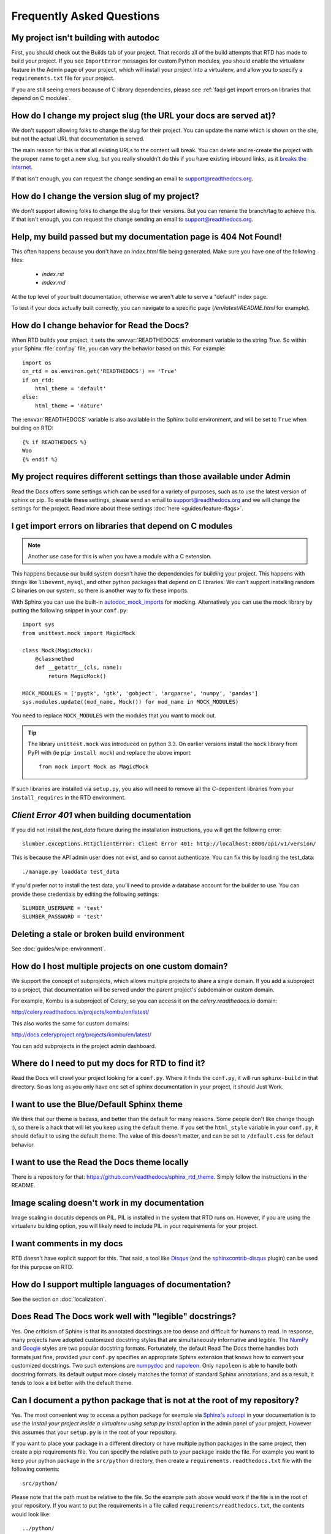 Frequently Asked Questions
==========================

My project isn't building with autodoc
--------------------------------------

First, you should check out the Builds tab of your project. That records all of the build attempts that RTD has made to build your project. If you see ``ImportError`` messages for custom Python modules, you should enable the virtualenv feature in the Admin page of your project, which will install your project into a virtualenv, and allow you to specify a ``requirements.txt`` file for your project.

If you are still seeing errors because of C library dependencies,
please see :ref:`faq:I get import errors on libraries that depend on C modules`.

How do I change my project slug (the URL your docs are served at)?
------------------------------------------------------------------

We don't support allowing folks to change the slug for their project.
You can update the name which is shown on the site,
but not the actual URL that documentation is served.

The main reason for this is that all existing URLs to the content will break.
You can delete and re-create the project with the proper name to get a new slug,
but you really shouldn't do this if you have existing inbound links,
as it `breaks the internet <http://www.w3.org/Provider/Style/URI.html>`_.

If that isn't enough,
you can request the change sending an email to support@readthedocs.org.


How do I change the version slug of my project?
-----------------------------------------------

We don't support allowing folks to change the slug for their versions.
But you can rename the branch/tag to achieve this.
If that isn't enough,
you can request the change sending an email to support@readthedocs.org.

Help, my build passed but my documentation page is 404 Not Found!
-----------------------------------------------------------------

This often happens because you don't have an `index.html` file being generated.
Make sure you have one of the following files:

    * `index.rst`
    * `index.md`

At the top level of your built documentation,
otherwise we aren't able to serve a "default" index page.

To test if your docs actually built correctly,
you can navigate to a specific page (`/en/latest/README.html` for example).

How do I change behavior for Read the Docs?
-------------------------------------------

When RTD builds your project, it sets the :envvar:`READTHEDOCS` environment
variable to the string `True`. So within your Sphinx :file:`conf.py` file, you
can vary the behavior based on this. For example::

    import os
    on_rtd = os.environ.get('READTHEDOCS') == 'True'
    if on_rtd:
        html_theme = 'default'
    else:
        html_theme = 'nature'

The :envvar:`READTHEDOCS` variable is also available in the Sphinx build
environment, and will be set to ``True`` when building on RTD::

    {% if READTHEDOCS %}
    Woo
    {% endif %}

My project requires different settings than those available under Admin
-----------------------------------------------------------------------

Read the Docs offers some settings which can be used for a variety of purposes,
such as to use the latest version of sphinx or pip. To enable these settings,
please send an email to support@readthedocs.org and we will change the settings for the project.
Read more about these settings :doc:`here <guides/feature-flags>`.

I get import errors on libraries that depend on C modules
---------------------------------------------------------

.. note::
    Another use case for this is when you have a module with a C extension.

This happens because our build system doesn't have the dependencies for building your project. This happens with things like ``libevent``, ``mysql``, and other python packages that depend on C libraries. We can't support installing random C binaries on our system, so there is another way to fix these imports.

With Sphinx you can use the built-in `autodoc_mock_imports`_ for mocking. Alternatively you can use the mock library by putting the following snippet in your ``conf.py``::

    import sys
    from unittest.mock import MagicMock

    class Mock(MagicMock):
        @classmethod
        def __getattr__(cls, name):
            return MagicMock()

    MOCK_MODULES = ['pygtk', 'gtk', 'gobject', 'argparse', 'numpy', 'pandas']
    sys.modules.update((mod_name, Mock()) for mod_name in MOCK_MODULES)

You need to replace ``MOCK_MODULES`` with the modules that you want to mock out.

.. Tip:: The library ``unittest.mock`` was introduced on python 3.3. On earlier versions install the ``mock`` library
    from PyPI with (ie ``pip install mock``) and replace the above import::

        from mock import Mock as MagicMock

If such libraries are installed via ``setup.py``, you also will need to remove all the C-dependent libraries from your ``install_requires`` in the RTD environment.

.. _autodoc_mock_imports: http://www.sphinx-doc.org/en/master/usage/extensions/autodoc.html#confval-autodoc_mock_imports

`Client Error 401` when building documentation
----------------------------------------------

If you did not install the `test_data` fixture during the installation
instructions, you will get the following error::

    slumber.exceptions.HttpClientError: Client Error 401: http://localhost:8000/api/v1/version/

This is because the API admin user does not exist, and so cannot authenticate.
You can fix this by loading the test_data::

    ./manage.py loaddata test_data

If you'd prefer not to install the test data, you'll need to provide a database
account for the builder to use. You can provide these credentials by editing the
following settings::

    SLUMBER_USERNAME = 'test'
    SLUMBER_PASSWORD = 'test'

Deleting a stale or broken build environment
--------------------------------------------

See :doc:`guides/wipe-environment`.

How do I host multiple projects on one custom domain?
-----------------------------------------------------

We support the concept of subprojects, which allows multiple projects to share a
single domain. If you add a subproject to a project, that documentation will
be served under the parent project's subdomain or custom domain.

For example,
Kombu is a subproject of Celery,
so you can access it on the `celery.readthedocs.io` domain:

http://celery.readthedocs.io/projects/kombu/en/latest/

This also works the same for custom domains:

http://docs.celeryproject.org/projects/kombu/en/latest/

You can add subprojects in the project admin dashboard.

Where do I need to put my docs for RTD to find it?
--------------------------------------------------

Read the Docs will crawl your project looking for a ``conf.py``. Where it finds the ``conf.py``, it will run ``sphinx-build`` in that directory. So as long as you only have one set of sphinx documentation in your project, it should Just Work.

I want to use the Blue/Default Sphinx theme
-------------------------------------------

We think that our theme is badass, and better than the default for many reasons. Some people don't like change though :), so there is a hack that will let you keep using the default theme. If you set the ``html_style`` variable in your ``conf.py``, it should default to using the default theme. The value of this doesn't matter, and can be set to ``/default.css`` for default behavior.

I want to use the Read the Docs theme locally
---------------------------------------------

There is a repository for that: https://github.com/readthedocs/sphinx_rtd_theme.
Simply follow the instructions in the README.

Image scaling doesn't work in my documentation
-----------------------------------------------

Image scaling in docutils depends on PIL. PIL is installed in the system that RTD runs on. However, if you are using the virtualenv building option, you will likely need to include PIL in your requirements for your project.

I want comments in my docs
--------------------------

RTD doesn't have explicit support for this. That said, a tool like `Disqus`_ (and the `sphinxcontrib-disqus`_ plugin) can be used for this purpose on RTD.

.. _Disqus: http://disqus.com/
.. _sphinxcontrib-disqus: https://pypi.python.org/pypi/sphinxcontrib-disqus

How do I support multiple languages of documentation?
-----------------------------------------------------

See the section on :doc:`localization`.

Does Read The Docs work well with "legible" docstrings?
-------------------------------------------------------

Yes. One criticism of Sphinx is that its annotated docstrings are too
dense and difficult for humans to read. In response, many projects
have adopted customized docstring styles that are simultaneously
informative and legible. The
`NumPy <https://github.com/numpy/numpy/blob/master/doc/HOWTO_DOCUMENT.rst.txt>`_
and
`Google <https://google.github.io/styleguide/pyguide.html?showone=Comments#Comments>`_
styles are two popular docstring formats.  Fortunately, the default
Read The Docs theme handles both formats just fine, provided
your ``conf.py`` specifies an appropriate Sphinx extension that
knows how to convert your customized docstrings.  Two such extensions
are `numpydoc <https://github.com/numpy/numpydoc>`_ and
`napoleon <http://sphinxcontrib-napoleon.readthedocs.io>`_. Only
``napoleon`` is able to handle both docstring formats. Its default
output more closely matches the format of standard Sphinx annotations,
and as a result, it tends to look a bit better with the default theme.

Can I document a python package that is not at the root of my repository?
-------------------------------------------------------------------------

Yes. The most convenient way to access a python package for example via
`Sphinx's autoapi`_ in your documentation is to use the *Install your project
inside a virtualenv using setup.py install* option in the admin panel of
your project. However this assumes that your ``setup.py`` is in the root of
your repository.

If you want to place your package in a different directory or have multiple
python packages in the same project, then create a pip requirements file. You
can specify the relative path to your package inside the file.
For example you want to keep your python package in the ``src/python``
directory, then create a ``requirements.readthedocs.txt`` file with the
following contents::

    src/python/

Please note that the path must be relative to the file. So the example path
above would work if the file is in the root of your repository. If you want to
put the requirements in a file called ``requirements/readthedocs.txt``, the
contents would look like::

    ../python/

After adding the file to your repository, go to the *Advanced Settings* in
your project's admin panel and add the name of the file to the *Requirements
file* field.

.. _Sphinx's autoapi: http://sphinx-doc.org/ext/autodoc.html
.. _pip requirements file: https://pip.pypa.io/en/stable/user_guide.html#requirements-files

What commit of Read the Docs is in production?
----------------------------------------------

We deploy readthedocs.org from the `rel` branch in our GitHub repository. You can see the latest commits that have been deployed by looking on GitHub: https://github.com/readthedocs/readthedocs.org/commits/rel


How can I avoid search results having a deprecated version of my docs?
----------------------------------------------------------------------

If readers search something related to your docs in Google, it will probably return the most relevant version of your documentation.
It may happen that this version is already deprecated and you want to stop Google indexing it as a result,
and start suggesting the latest (or newer) one.

To accomplish this, you can add a ``robots.txt`` file to your documentation's root so it ends up served at the root URL of your project
(for example, https://yourproject.readthedocs.io/robots.txt).


Minimal example of ``robots.txt``
+++++++++++++++++++++++++++++++++

::

   User-agent: *
   Disallow: /en/deprecated-version/
   Disallow: /en/2.0/

.. note::

   See `Google's docs`_ for its full syntax.

This file has to be served as is under ``/robots.txt``.
Depending if you are using Sphinx or MkDocs, you will need a different configuration for this.


Sphinx
~~~~~~

Sphinx uses `html_extra_path`_ option to add static files to the output.
You need to create a ``robots.txt`` file and put it under the path defined in ``html_extra``.


MkDocs
~~~~~~

MkDocs needs the ``robots.txt`` to be at the directory defined at `docs_dir`_ config.


.. _Google's docs: https://support.google.com/webmasters/answer/6062608
.. _html_extra_path: https://www.sphinx-doc.org/en/master/usage/configuration.html#confval-html_extra_path
.. _docs_dir: https://www.mkdocs.org/user-guide/configuration/#docs_dir
